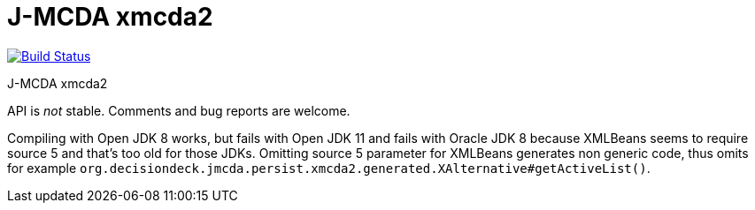 = J-MCDA xmcda2

image:https://travis-ci.com/oliviercailloux/jmcda-xmcda2.svg?branch=master["Build Status", link="https://travis-ci.com/oliviercailloux/jmcda-xmcda2"]
//image:https://maven-badges.herokuapp.com/maven-central/io.github.oliviercailloux/jmcda-xmcda2/badge.svg["Artifact on Maven Central", link="http://search.maven.org/#search%7Cga%7C1%7Cg%3A%22io.github.oliviercailloux.jmcda%22%20a%3A%22xmcda2%22"]
//image:http://www.javadoc.io/badge/io.github.oliviercailloux/jmcda-xmcda2.svg["Javadocs", link="http://www.javadoc.io/doc/io.github.oliviercailloux.jmcda/xmcda2"]

J-MCDA xmcda2

API is _not_ stable. Comments and bug reports are welcome.

Compiling with Open JDK 8 works, but fails with Open JDK 11 and fails with Oracle JDK 8 because XMLBeans seems to require source 5 and that’s too old for those JDKs. Omitting source 5 parameter for XMLBeans generates non generic code, thus omits for example `org.decisiondeck.jmcda.persist.xmcda2.generated.XAlternative#getActiveList()`.

